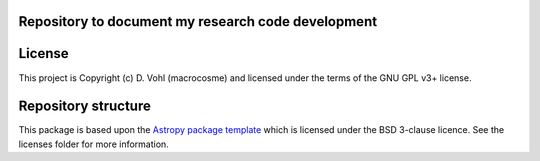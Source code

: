 Repository to document my research code development
----------------------------------------------------

.. image:: http://img.shields.io/badge/powered%20by-AstroPy-orange.svg?style=flat
    :target: http://www.astropy.org
    :alt: Powered by Astropy Badge




License
-------

This project is Copyright (c) D. Vohl (macrocosme) and licensed under
the terms of the GNU GPL v3+ license.


Repository structure
--------------------
This package is based upon the `Astropy package template <https://github.com/astropy/package-template>`_
which is licensed under the BSD 3-clause licence. See the licenses folder for
more information.
